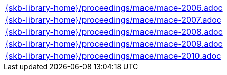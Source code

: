 //
// ============LICENSE_START=======================================================
//  Copyright (C) 2018 Sven van der Meer. All rights reserved.
// ================================================================================
// This file is licensed under the CREATIVE COMMONS ATTRIBUTION 4.0 INTERNATIONAL LICENSE
// Full license text at https://creativecommons.org/licenses/by/4.0/legalcode
// 
// SPDX-License-Identifier: CC-BY-4.0
// ============LICENSE_END=========================================================
//
// @author Sven van der Meer (vdmeer.sven@mykolab.com)
//


[cols="a", grid=rows, frame=none, %autowidth.stretch]
|===
|include::{skb-library-home}/proceedings/mace/mace-2006.adoc[]
|include::{skb-library-home}/proceedings/mace/mace-2007.adoc[]
|include::{skb-library-home}/proceedings/mace/mace-2008.adoc[]
|include::{skb-library-home}/proceedings/mace/mace-2009.adoc[]
|include::{skb-library-home}/proceedings/mace/mace-2010.adoc[]
|===


